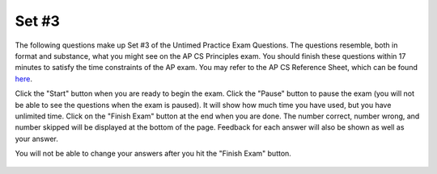 .. qnum::
   :prefix: 25-3-
   :start: 1

Set #3
-------------------------------------

The following questions make up Set #3 of the Untimed Practice Exam Questions. The questions resemble, both in format and substance, what you might see on the AP CS Principles exam. You should finish these questions within 17 minutes to satisfy the time constraints of the AP exam. You may refer to the AP CS Reference Sheet, which can be found here_.

.. _here: raw::html <a href="" target="_blank">here</a>

Click the "Start" button when you are ready to begin the exam.  Click the "Pause" button to pause the exam (you will not be able to see the questions when the exam is paused).  It will show how much time you have used, but you have unlimited time.  Click on the "Finish Exam" button at the end when you are done.  The number correct, number wrong, and number skipped will be displayed at the bottom of the page.  Feedback for each answer will also be shown as well as your answer.

You will not be able to change your answers after you hit the "Finish Exam" button.


   .. mchoice:: e25_3_1
      :answer_a:
      :answer_b:
      :answer_c:
      :answer_d:
      :correct: b
      :feedback_a: Incorrect. This choice does not compare two prices -- the variable 'max' is not a price.
      :feedback_b: Correct. This choice updates the value of max with 'i' if it is greater than the previous maximum price.
      :feedback_c: Incorrect. This will not update the value of max with the highest price value.
      :feedback_d: Incorrect. This assigns the price value to the variable max rather than the index value of the list itemList.

      A grocery store uses a database to store important statistics. The prices of all items are stored in a list called itemList, which is indexed from 1 to x. The company uses the following program to assign the index of the item in the store that has the highest price to the variable max.

      ::

        i ← 0
        max ← i + 1
        x ← LENGTH(itemList)
        REPEAT x times
        {
        	i ← i + 1
        	<MISSING CODE>
        }

      Which of the following code segments can replace <MISSING CODE> so that the program works as intended?


      (A)
      ::

        IF(itemList[i] > max)

        {
             max ← itemList[i]
        }


      (B)
      ::

        IF(itemList[i] > itemList[max])

        {
            max ← i
        }


      (C)
      ::

        IF(itemList[i] < itemList[max])

        {
            max ← i
        }

      (D)
      ::

        IF(itemList[i] > itemList[max])

        {
            max ← itemList[i]
        }


   .. mchoice:: e25_3_2
      :answer_a: Executing code once
      :answer_b: Repeating a block of code until a condition is met
      :answer_c: Duplicating a section of code multiple times in a program
      :answer_d: Debugging code multiple times until it passes testing
      :correct: b
      :feedback_a: Incorrect. Iteration is the repetition of a process until a condition is met.
      :feedback_b: Correct. Iteration is the repetition of a process until a condition is met.
      :feedback_c: Incorrect. Iteration is the repetition of a process until a condition is met.
      :feedback_d: Incorrect. Iteration is the repetition of a process until a condition is met.

      What does iteration with computer science loops mean?


   .. mchoice:: e25_3_3
      :answer_a: 0.5 1.45
      :answer_b: 0.5 0.75
      :answer_c: 0
      :answer_d: 1.45
      :correct: a
      :feedback_a: Correct. Since 'weight' < 1 is True, 'price' equals 1.45. Both 'weight' and 'price' are being displayed.
      :feedback_b: Incorrect. Although 0.75 is the value of 'total,' it is never called on to be displayed.
      :feedback_c: Incorrect. Neither the value of weight nor price -- the two variables being displayed -- are equal to 0.
      :feedback_d: Incorrect. Although price is equal to 1.45, the value of weight is also being displayed by this code.

      Refer to the following code:

      ::

        weight ← 0.5
        IF weight < 1
         { price ← 1.45 }
        IF weight >= 1
         { price ← 1.15 }
        total ← weight * price
        DISPLAY(weight)
        DISPLAY(price)

      What will be printed?


   .. mchoice:: e25_3_4
      :answer_a: “You ordered -2 items”
      :answer_b: “You ordered 1 item”
      :answer_c: Nothing will be printed.
      :answer_d: You will get an error message.
      :correct: d
      :feedback_a: Incorrect. There is no code to make "You ordered -2 items" the value of 'message.'
      :feedback_b: Incorrect. This would be the value of 'message' if numItems equaled 1.
      :feedback_c: Incorrect. Variable 'message' was never assigned a value, so this would result in an error.
      :feedback_d: Correct. Variable 'message' was never assigned a value, so this would result in an error.

      Refer to the following code:

      ::

        numItems ← 1
        IF numItems ← 1
        { message ← "You ordered 1 item” }
        IF numItems > 1
        { message ← "You ordered " + numItems + " items" }
        DISPLAY(message)


      What will print if numItems ← -2?

   .. mchoice:: e25_3_5
      :answer_a: negative neither positive
      :answer_b: positive
      :answer_c: negative positive
      :answer_d: Nothing will print
      :correct: a
      :feedback_a: Correct. The loop iterates through the three integers in 'numbers' and displays the corresponding strings.
      :feedback_b: Incorrect. 'Positive' is displayed for the final item in the list, but there are two other items in the list.
      :feedback_c: Incorrect. This answer does not account for the 0 in the list.
      :feedback_d: Incorrect. The if and else clauses are satisfied in this code, so there would be an output.

      Refer to the following code:

      ::

        numbers ← [-1,0,1]
        FOR EACH item IN numbers:
        IF item > 0:
          DISPLAY("positive")
        ELIF item < 0:
          DISPLAY(“negative”)
        ELSE:
          DISPLAY(“neither”)

      What will print when this code is run?


   .. mchoice:: e25_3_6
      :answer_a: North
      :answer_b: South
      :answer_c: East
      :answer_d: West
      :correct: c
      :feedback_a: Incorrect. The default direction of a turtle is facing east.
      :feedback_b: Incorrect. The default direction of a turtle is facing east.
      :feedback_c: Correct. The default direction of a turtle is facing east.
      :feedback_d: Incorrect. The default direction of a turtle is facing east.

      What is the default direction a turtle object is facing?

   .. mchoice:: e25_3_7
      :answer_a: [0, 5, 10, 20, 25, 0, 10, 20, 30]
      :answer_b: [20, 25, 0, 10, 20]
      :answer_c: [25, 0, 10, 20]
      :answer_d: [0, 5, 10, 15]
      :correct: b
      :feedback_a: Incorrect. The first three items in 'myLst' iterate through the loop, are multiplied by 2 and appended to the back of 'myLst.' Then the list is displayed from the fifth item until the end of the list.
      :feedback_b: Correct. The first three items in 'myLst' iterate through the loop, are multiplied by 2 and appended to the back of 'myLst.' Then the list is displayed from the fifth item until the end of the list.
      :feedback_c: Incorrect. The first three items in 'myLst' iterate through the loop, are multiplied by 2 and appended to the back of 'myLst.' Then the list is displayed from the fifth item until the end of the list.
      :feedback_d: Incorrect. The first three items in 'myLst' iterate through the loop, are multiplied by 2 and appended to the back of 'myLst.' Then the list is displayed from the fifth item until the end of the list.

      What will print when the following code is run?

      ::


        myLst ← [0,5,10,15,20,25]
        FOR EACH item IN myLst[:3] :
          {	  y ← x*2
          myLst.APPEND(y)   }
        DISPLAY(myLst[4:])




   .. mchoice:: e25_3_8
      :answer_a: The redundancy of the Internet increasing costs
      :answer_b: The cost the ISP will charge to access the cloud
      :answer_c: The security of the data being transmitted back and forth
      :answer_d: Determining who has access to the data.
      :correct: c
      :feedback_a: Incorrect. This is not a concern when moving data to the cloud.
      :feedback_b: Incorrect. An internet service provider will not charge more to access a data cloud.
      :feedback_c: Correct. One of the main concerns with implementing new data systems for large companies is security.
      :feedback_d: Incorrect. This is not a main concern and would be up to the discretion of the IT director.

      New data is available to add to a company’s existing data. The IT director wants to store the new data on the cloud. What is a concern that needs to be addressed before implementing the plan?



   .. mchoice:: e25_3_9
      :answer_a: I
      :answer_b: II
      :answer_c: I and II
      :answer_d: II and III
      :correct: b
      :feedback_a: Incorrect. This evaluates to False
      :feedback_b: Correct. The statement can be either True or False which evaluates to True.
      :feedback_c: Incorrect. I evaluates to False.
      :feedback_d: Incorrect. III evaluates to False.

      Which of the following will evaluate to true?

         | I. True AND False
         | II. False or True
         | III. False AND (True or False)


   .. mchoice:: e25_3_10
      :answer_a: If the student shares only three chapters of the textbook with their classmates.
      :answer_b: If the student gets permission from textbook’s editor
      :answer_c: If the student gets permission from the textbook’s copyright owner
      :answer_d: If the textbook is only shared with one other classmate
      :correct: c
      :feedback_a: Incorrect. A single-user license does not allow you to distribute the text, regardless of how many chapters you share.
      :feedback_b: Incorrect. The editor does not own the rights to the text.
      :feedback_c: Correct. The copyright owner owns the rights to the text.
      :feedback_d: Incorrect. Single-user license implies that the text cannot be shared.

      A student purchases a single-user license of an online textbook and wants to share the textbook with their classmates. Under what conditions is it acceptable for the student to share this textbook?


   .. mchoice:: e25_3_11
      :answer_a: umich.edu/help
      :answer_b: umich.edu.subdomain
      :answer_c: students.umich.edu
      :answer_d: umich.edu
      :correct: c
      :feedback_a: Incorrect. A subdomain modifies a domain and comes before the domain in the web address.
      :feedback_b: Incorrect. A subdomain modifies a domain and comes before the domain in the web address.
      :feedback_c: Correct. A subdomain modifies a domain and comes before the domain in the web address.
      :feedback_d: Incorrect. A subdomain modifies a domain and comes before the domain in the web address.

      Which of the following would be considered a subdomain of umich.edu according to the guidelines of the Domain Name System (DNS)?


   .. mchoice:: e25_3_12
      :answer_a: How does temperature fluctuate in Detroit from day to night?
      :answer_b: What is the average annual precipitation?
      :answer_c: Is there a correlation between air temperature and precipitation?
      :answer_d: What is the average daily temperature?
      :correct: b
      :feedback_a: Incorrect. This data could be recorded since air temperature and time are both measured.
      :feedback_b: Correct. Data for only one year is recorded, so there is no way to measure average annual precipitation.
      :feedback_c: Incorrect. Since both air temperature and precipitation are recorded, this can be measured.
      :feedback_d: Incorrect. This can be recorded since the temperature is recorded every day for 12 months.

      A weatherman record atmospheric data to predict future weather conditions. Suppose that his lab in Detroit takes hourly measurements of air temperature and precipitation in the city for a total period of 12 months. The lab also records the exact time and date for each measurement.

      Which of the following questions about the Detroit’s weather could NOT be accurately answered using only the data collected by the lab?


   .. mchoice:: e25_3_13
      :answer_a: What is the average time the sun is out each day?
      :answer_b: Is there a correlation between precipitation in Detroit and Kalamazoo?
      :answer_c: Is there a correlation between daily air temperature and sunrise time?
      :answer_d: During which hour of the day does it rain most on average?
      :correct: d
      :feedback_a: Incorrect. Sunrise and sunset times are not recorded.
      :feedback_b: Incorrect. Only data from Detroit is recorded.
      :feedback_c: Incorrect. Time of sunrise is not measured by the data.
      :feedback_d: Correct. Precipitation and time are recorded, so this could be measured.

      A weatherman record atmospheric data to predict future weather conditions. Suppose that his lab in Detroit takes hourly measurements of air temperature and precipitation in the city for a total period of 12 months. The lab also records the exact time and date for each measurement.

      Which of the following questions about the Detroit’s weather could be accurately answered using only the data collected by the lab?



   .. mchoice:: e25_3_14
      :answer_a:
      :answer_b:
      :answer_c:
      :answer_d:
      :correct: c
      :feedback_a: Incorrect. This will result in value1 and value2 being the same.
      :feedback_b: Incorrect. Close! You DO need a temporary variable, but value1 and value2 will still be the same in this case.
      :feedback_c: Correct. By using the variable "temp" you can swap the values of value1 and value2 by storing the original value of value1 in temp.
      :feedback_d: Incorrect. The values are only being assigned here, not being swapped.


      A programmer is writing code to swap two user-input values. The program will ask the user for two inputs and stores them in value1 and value2, then switch the two values. Which of the following correctly does this?



      (A)
      ::

        value1 ← INPUT()

        value2 ← INPUT()

        value2 ← value1

        value1 ← value2


      (B)
      ::

        value1 ← INPUT()

        value2 ← INPUT()

        temp ← value1

        value2 ← temp

        value1 ← temp


      (C)
      ::

        value1 ← INPUT()

        value2 ← INPUT()

        temp ← value1

        value1 ← value2

        value 2 ← temp


      (D)
      ::

        value1 ← INPUT()

        value2 ← INPUT()


   .. mchoice:: e25_3_15
      :answer_a: An algorithm that returns the number of elements that are positive.
      :answer_b: An algorithm that returns true if the first element equals the last.
      :answer_c: An algorithm that calculates the average of the elements in the list.
      :answer_d: An algorithm that swaps the first and second elements in the list.
      :correct: a
      :feedback_a: Correct. The algorithm will have to iterate through the list and select the positive integers.
      :feedback_b: Incorrect. The algorithm will only need to select the first and last integers and compare the values.
      :feedback_c: Incorrect. This only requires iteration since no individual values are selected.
      :feedback_d: Incorrect. This does not require iteration.

      Which of the following algorithms, given a list of integers, require both selection and iteration?
